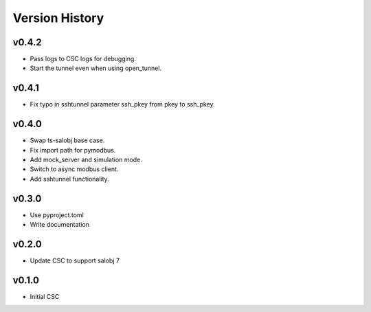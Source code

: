 .. _version_history:Version_History:

===============
Version History
===============

.. At the time of writing the Version history/release notes are not yet standardized amongst CSCs.
.. Until then, it is not expected that both a version history and a release_notes be maintained.
.. It is expected that each CSC link to whatever method of tracking is being used for that CSC until standardization occurs.
.. No new work should be required in order to complete this section.
.. Below is an example of a version history format.

v0.4.2
======
* Pass logs to CSC logs for debugging.
* Start the tunnel even when using open_tunnel.

v0.4.1
======
* Fix typo in sshtunnel parameter ssh_pkey from pkey to ssh_pkey.

v0.4.0
======
* Swap ts-salobj base case.
* Fix import path for pymodbus.
* Add mock_server and simulation mode.
* Switch to async modbus client.
* Add sshtunnel functionality.

v0.3.0
======
* Use pyproject.toml
* Write documentation

v0.2.0
======
* Update CSC to support salobj 7

v0.1.0
======
* Initial CSC
